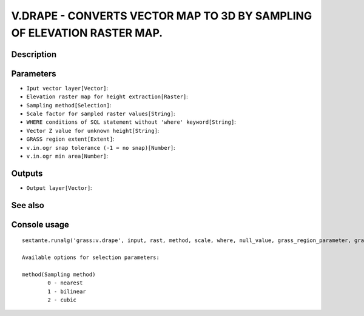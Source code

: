 V.DRAPE - CONVERTS VECTOR MAP TO 3D BY SAMPLING OF ELEVATION RASTER MAP.
========================================================================

Description
-----------

Parameters
----------

- ``Iput vector layer[Vector]``:
- ``Elevation raster map for height extraction[Raster]``:
- ``Sampling method[Selection]``:
- ``Scale factor for sampled raster values[String]``:
- ``WHERE conditions of SQL statement without 'where' keyword[String]``:
- ``Vector Z value for unknown height[String]``:
- ``GRASS region extent[Extent]``:
- ``v.in.ogr snap tolerance (-1 = no snap)[Number]``:
- ``v.in.ogr min area[Number]``:

Outputs
-------

- ``Output layer[Vector]``:

See also
---------


Console usage
-------------


::

	sextante.runalg('grass:v.drape', input, rast, method, scale, where, null_value, grass_region_parameter, grass_snap_tolerance_parameter, grass_min_area_parameter, output)

	Available options for selection parameters:

	method(Sampling method)
		0 - nearest
		1 - bilinear
		2 - cubic
